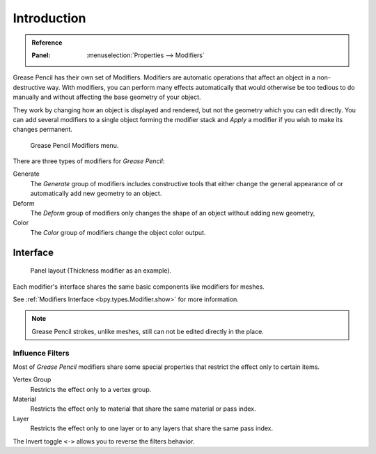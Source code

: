 
************
Introduction
************

.. admonition:: Reference
   :class: refbox

   :Panel:     :menuselection:`Properties --> Modifiers`


Grease Pencil has their own set of Modifiers.
Modifiers are automatic operations that affect an object in a non-destructive way.
With modifiers, you can perform many effects automatically that would otherwise be
too tedious to do manually and without affecting the base geometry of your object.

They work by changing how an object is displayed and rendered, but not the geometry which you can edit directly.
You can add several modifiers to a single object forming the modifier stack
and *Apply* a modifier if you wish to make its changes permanent.

.. figure:: /images/grease-pencil_modifiers_introduction_menu.png

   Grease Pencil Modifiers menu.

There are three types of modifiers for *Grease Pencil*:

Generate
   The *Generate* group of modifiers includes constructive tools that either change
   the general appearance of or automatically add new geometry to an object.
Deform
   The *Deform* group of modifiers only changes the shape of an object without adding new geometry,
Color
   The *Color* group of modifiers change the object color output.


.. _bpy.ops.object.gpencil_modifier_apply:

Interface
=========

.. figure:: /images/grease-pencil_modifiers_introduction_interface.png

   Panel layout (Thickness modifier as an example).

Each modifier's interface shares the same basic components like modifiers for meshes.

See :ref:`Modifiers Interface <bpy.types.Modifier.show>` for more information.

.. note::

   Grease Pencil strokes, unlike meshes, still can not be edited directly in the place.


..  _grease-pencil-modifier-influence-filters:

Influence Filters
-----------------

Most of *Grease Pencil* modifiers share some special properties that restrict the effect only to certain items.

Vertex Group
   Restricts the effect only to a vertex group.

Material
   Restricts the effect only to material that share the same material or pass index.

Layer
   Restricts the effect only to one layer or to any layers that share the same pass index.

The Invert toggle ``<->`` allows you to reverse the filters behavior.
